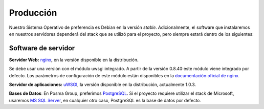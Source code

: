 Producción
==========

Nuestro Sistema Operativo de preferencia es Debian en la versión *stable*. Adicionalmente, el software que instalaremos
en nuestros servidores dependerá del stack que se utilizó para el proyecto, pero siempre estará dentro de los siguientes:


Software de servidor
--------------------

**Servidor Web:** `nginx`_, en la versión disponible en la distribución.

Se debe usar una versión con el módulo uwsgi integrado. A partir de la versión
0.8.40 este módulo viene integrado por defecto. Los parámetros de configuración
de este módulo están disponibles en la `documentación oficial de nginx`_.

**Servidor de aplicaciones:** `uWSGI`_, la versión disponible en la distribución,
actualmente 1.0.3.

**Bases de Datos**: En Posma Group, preferimos `PostgreSQL`_. Si el proyecto requiere utilizar 
el stack de Microsoft, usaremos `MS SQL Server`_, en cualquier otro caso, PostgreSQL es la base de datos por defecto.





.. _`nginx`: http://wiki.nginx.org/Main
.. _`uWsgi`: http://projects.unbit.it/uwsgi/wiki
.. _`documentación oficial de nginx`: http://wiki.nginx.org/HttpUwsgiModule
.. _`PostgreSQL`: http://www.postgresql.org/
.. _`MS SQL Server`: http://www.microsoft.com/sqlserver/
